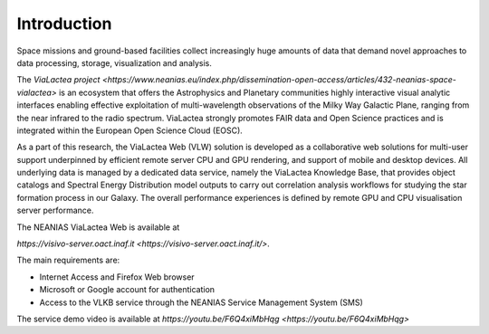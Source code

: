 Introduction
============
Space missions and ground-based facilities collect increasingly huge amounts of data that demand novel approaches to data processing, storage, visualization and analysis.

The `ViaLactea project <https://www.neanias.eu/index.php/dissemination-open-access/articles/432-neanias-space-vialactea>` is an ecosystem that offers the Astrophysics and Planetary communities highly interactive visual analytic interfaces enabling effective exploitation of multi-wavelength observations of the Milky Way Galactic Plane, ranging from the near infrared to the radio spectrum. ViaLactea strongly promotes FAIR data and Open Science practices and is integrated within the European Open Science Cloud (EOSC).

As a part of this research, the ViaLactea Web (VLW) solution is developed as a collaborative web solutions for multi-user support underpinned by efficient remote server CPU and GPU rendering, and support of mobile and desktop devices. All underlying data is managed by a dedicated data service, namely the ViaLactea Knowledge Base, that provides object catalogs and Spectral Energy Distribution model outputs to carry out correlation analysis workflows for studying the star formation process in our Galaxy. The overall performance experiences is defined by remote GPU and CPU visualisation server performance.

The NEANIAS ViaLactea Web is available at

`https://visivo-server.oact.inaf.it <https://visivo-server.oact.inaf.it/>`.

The main requirements are:

*  Internet Access and Firefox Web browser
*  Microsoft or Google account for authentication
*  Access to the VLKB service through the NEANIAS Service Management System (SMS)

The service demo video is available at `https://youtu.be/F6Q4xiMbHqg <https://youtu.be/F6Q4xiMbHqg>`
